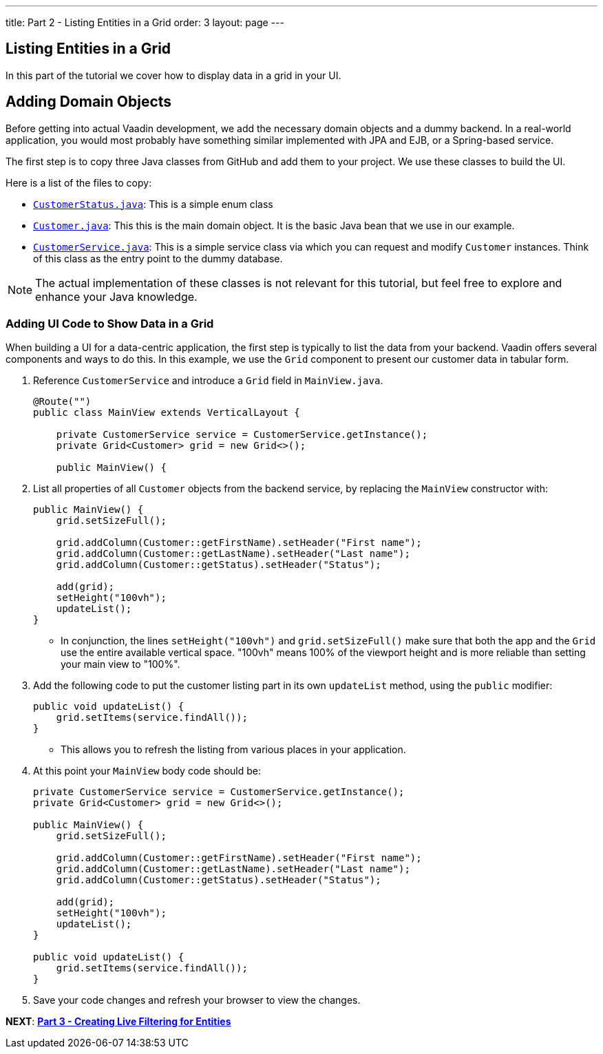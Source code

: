 ---
title: Part 2 - Listing Entities in a Grid
order: 3
layout: page
---

== Listing Entities in a Grid

In this part of the tutorial we cover how to display data in a grid in your UI.

== Adding Domain Objects

Before getting into actual Vaadin development, we add the necessary domain objects and a dummy backend. In a real-world application, you would most probably have something similar implemented with JPA and EJB, or a Spring-based service.

The first step is to copy three Java classes from GitHub and add them to your project. 
We use these classes to build the UI. 

Here is a list of the files to copy: 

* https://raw.githubusercontent.com/vaadin/flow-and-components-documentation/master/tutorial-getting-started/src/main/java/com/vaadin/starter/skeleton/CustomerStatus.java[`CustomerStatus.java`]: This is a simple enum class
* https://raw.githubusercontent.com/vaadin/flow-and-components-documentation/master/tutorial-getting-started/src/main/java/com/vaadin/starter/skeleton/Customer.java[`Customer.java`]: This this is the main domain object. It is the basic Java bean that we use in our example.
* https://raw.githubusercontent.com/vaadin/flow-and-components-documentation/master/tutorial-getting-started/src/main/java/com/vaadin/starter/skeleton/CustomerService.java[`CustomerService.java`]: This is a simple service class via which you can request and modify `Customer` instances. Think of this class as the entry point to the dummy database.


[NOTE]
The actual implementation of these classes is not relevant for this tutorial, but feel free to explore and enhance your Java knowledge.


=== Adding UI Code to Show Data in a Grid

When building a UI for a data-centric application, the first step is typically to list the data from your backend. Vaadin offers several components and ways to do this. In this example, we use the `Grid` component to present our customer data in tabular form. 

. Reference `CustomerService` and introduce a `Grid` field in [classname]`MainView.java`. 

+
[source, java]
----
@Route("")
public class MainView extends VerticalLayout {

    private CustomerService service = CustomerService.getInstance();
    private Grid<Customer> grid = new Grid<>();

    public MainView() {
----

. List all properties of all `Customer` objects from the backend service, by replacing the [classname]`MainView` constructor with:

+
[source,java]
----
public MainView() {
    grid.setSizeFull();

    grid.addColumn(Customer::getFirstName).setHeader("First name");
    grid.addColumn(Customer::getLastName).setHeader("Last name");
    grid.addColumn(Customer::getStatus).setHeader("Status");

    add(grid);
    setHeight("100vh");
    updateList();
}
----

** In conjunction, the lines `setHeight("100vh")` and `grid.setSizeFull()` make sure that both the app and the `Grid` use the entire available vertical space. "100vh" means 100% of the viewport height and is more reliable than setting your main view to "100%". 

. Add the following code to put the customer listing part in its own `updateList` method, using the `public` modifier:

+
[source,java]
----
public void updateList() {
    grid.setItems(service.findAll());
}
----

* This allows you to refresh the listing from various places in your application. 


. At this point your `MainView` body code should be:

+
[source,java]
----
private CustomerService service = CustomerService.getInstance();
private Grid<Customer> grid = new Grid<>();

public MainView() {
    grid.setSizeFull();

    grid.addColumn(Customer::getFirstName).setHeader("First name");
    grid.addColumn(Customer::getLastName).setHeader("Last name");
    grid.addColumn(Customer::getStatus).setHeader("Status");

    add(grid);
    setHeight("100vh");
    updateList();
}

public void updateList() {
    grid.setItems(service.findAll());
}
----

. Save your code changes and refresh your browser to view the changes.  

*NEXT*: *<<tutorial-get-started-third-part#,Part 3 - Creating Live Filtering for Entities>>*
